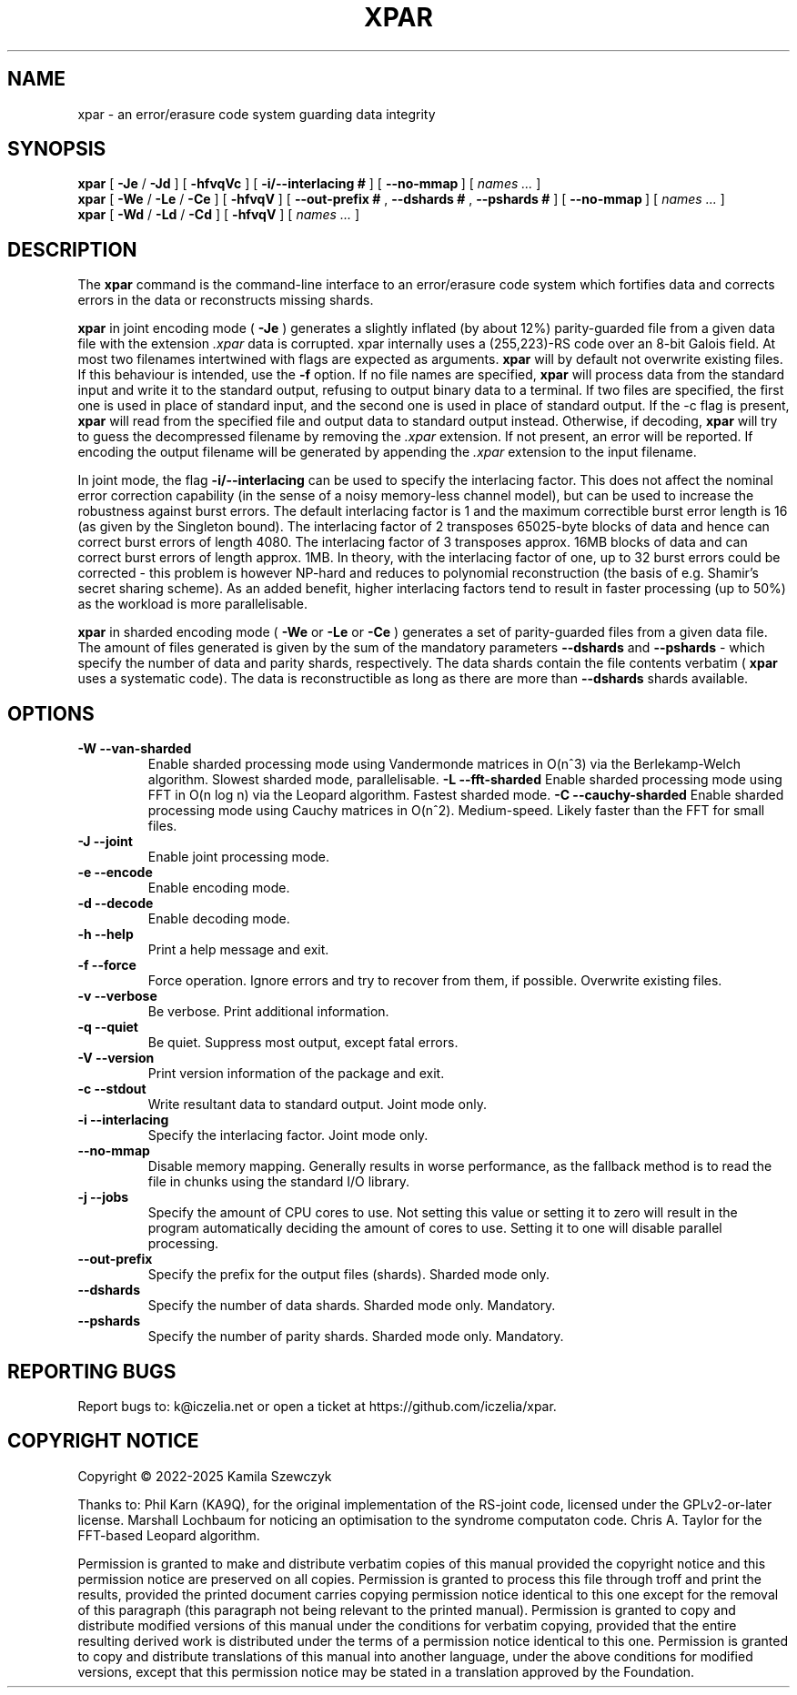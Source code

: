 .TH XPAR 1
.SH NAME
xpar \- an error/erasure code system guarding data integrity
.SH SYNOPSIS
.ll +8
.B xpar
.RB [ " \-Je " / " \-Jd " ]
.RB [ " \-hfvqVc " ]
.RB [ " \-i/--interlacing\ # " ]
.RB [ " \--no-mmap\ " ]
[
.I "names \&..."
]
.ll -8
.br
.B xpar
.RB [ " \-We " / " \-Le " / " \-Ce " ]
.RB [ " \-hfvqV " ]
.RB [ " \--out-prefix\ # ", " \--dshards\ # ", " \--pshards\ # " ]
.RB [ " \--no-mmap\ " ]
[
.I "names \&..."
]
.br
.B xpar
.RB [ " \-Wd " / " \-Ld " / " \-Cd " ]
.RB [ " \-hfvqV " ]
[
.I "names \&..."
]
.SH DESCRIPTION
.PP
The
.B xpar
command
is the command-line interface to an error/erasure code system which
fortifies data and corrects errors in the data or reconstructs missing
shards.
.PP
.B xpar
in joint encoding mode (
.B \-Je
) generates a slightly inflated (by about 12%) parity-guarded
file from a given data file with the extension
.I .xpar
. Such a file can be recovered as long as no more than about 6.2% of the
data is corrupted. xpar internally uses a (255,223)-RS code over an 8-bit
Galois field. At most two filenames intertwined with flags are expected
as arguments.
.B xpar
will by default not overwrite existing files. If this behaviour is intended,
use the
.B \-f
option.
If no file names are specified,
.B xpar
will process data from the standard input and write it to the standard output,
refusing to output binary data to a terminal. If two files are specified,
the first one is used in place of standard input, and the second one is used
in place of standard output. If the -c flag is present,
.B xpar
will read from the specified file and output data to standard output instead.
Otherwise, if decoding, 
.B xpar
will try to guess the decompressed filename by removing the
.I .xpar
extension. If not present, an error will be reported. If encoding
the output filename will be generated by appending the
.I .xpar
extension to the input filename.
.PP
In joint mode, the flag
.B \-i/\-\-interlacing
can be used to specify the interlacing factor. This does not affect the
nominal error correction capability (in the sense of a noisy memory-less
channel model), but can be used to increase the robustness against burst
errors. The default interlacing factor is 1 and the maximum correctible burst
error length is 16 (as given by the Singleton bound). The interlacing factor
of 2 transposes 65025-byte blocks of data and hence can correct burst errors
of length 4080. The interlacing factor of 3 transposes approx. 16MB blocks of
data and can correct burst errors of length approx. 1MB. In theory, with the
interlacing factor of one, up to 32 burst errors could be corrected - this
problem is however NP-hard and reduces to polynomial reconstruction (the basis
of e.g. Shamir's secret sharing scheme). As an added benefit, higher
interlacing factors tend to result in faster processing (up to 50%) as the
workload is more parallelisable.
.PP
.B xpar
in sharded encoding mode (
.B \-We
or
.B \-Le
or
.B \-Ce
) generates a set of parity-guarded files from a given data file. The amount
of files generated is given by the sum of the mandatory parameters
.B \--dshards
and
.B \--pshards
- which specify the number of data and parity shards, respectively. The data
shards contain the file contents verbatim (
.B xpar\ 
uses a systematic code). The data is reconstructible as long as there are more
than
.B \--dshards
shards available.
.SH OPTIONS
.TP
.B \-W --van-sharded
Enable sharded processing mode using Vandermonde matrices in O(n^3) via the
Berlekamp-Welch algorithm. Slowest sharded mode, parallelisable.
.B \-L --fft-sharded
Enable sharded processing mode using FFT in O(n log n) via the Leopard
algorithm. Fastest sharded mode.
.B \-C --cauchy-sharded
Enable sharded processing mode using Cauchy matrices in O(n^2). Medium-speed.
Likely faster than the FFT for small files.
.TP
.B \-J --joint
Enable joint processing mode.
.TP
.B \-e --encode
Enable encoding mode.
.TP
.B \-d --decode
Enable decoding mode.
.TP
.B \-h --help
Print a help message and exit.
.TP
.B \-f --force
Force operation. Ignore errors and try to recover from them, if possible.
Overwrite existing files.
.TP
.B \-v --verbose
Be verbose. Print additional information.
.TP
.B \-q --quiet
Be quiet. Suppress most output, except fatal errors.
.TP
.B \-V --version
Print version information of the package and exit.
.TP
.B \-c --stdout
Write resultant data to standard output. Joint mode only.
.TP
.B \-i --interlacing
Specify the interlacing factor. Joint mode only.
.TP
.B \--no-mmap
Disable memory mapping. Generally results in worse performance, as the
fallback method is to read the file in chunks using the standard I/O library.
.TP
.B \-j --jobs
Specify the amount of CPU cores to use. Not setting this value or setting it
to zero will result in the program automatically deciding the amount of cores
to use. Setting it to one will disable parallel processing.
.TP
.B \--out-prefix
Specify the prefix for the output files (shards). Sharded mode only.
.TP
.B \--dshards
Specify the number of data shards. Sharded mode only. Mandatory.
.TP
.B \--pshards
Specify the number of parity shards. Sharded mode only. Mandatory.
.SH REPORTING BUGS
Report bugs to: k@iczelia.net or open a ticket
at https://github.com/iczelia/xpar.
.SH COPYRIGHT NOTICE
Copyright \(co 2022-2025 Kamila Szewczyk
.PP
Thanks to: Phil Karn (KA9Q), for the original implementation of the RS-joint
code, licensed under the GPLv2-or-later license. Marshall Lochbaum for
noticing an optimisation to the syndrome computaton code. Chris A. Taylor for
the FFT-based Leopard algorithm.
.PP
Permission is granted to make and distribute verbatim copies of
this manual provided the copyright notice and this permission notice
are preserved on all copies. Permission is granted to process this file
through troff and print the results, provided the printed document carries
copying permission notice identical to this one except for the removal of
this paragraph (this paragraph not being relevant to the printed manual).
Permission is granted to copy and distribute modified versions of this
manual under the conditions for verbatim copying, provided that the entire
resulting derived work is distributed under the terms of a permission
notice identical to this one. Permission is granted to copy and distribute
translations of this manual into another language, under the above conditions
for modified versions, except that this permission notice may be stated in a
translation approved by the Foundation.
